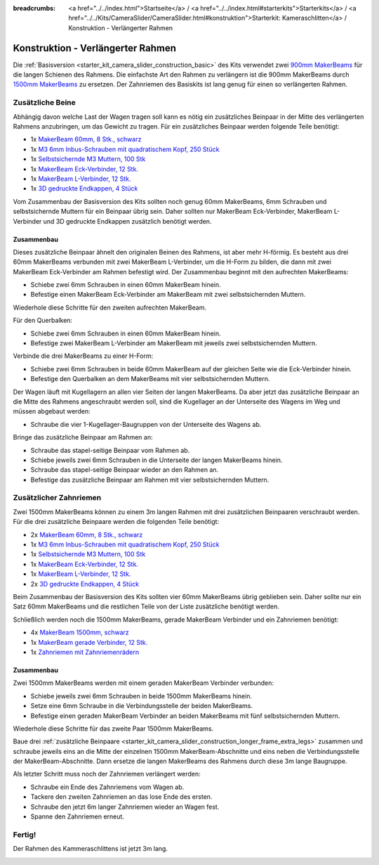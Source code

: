 
:breadcrumbs: <a href="../../index.html">Startseite</a> / <a href="../../index.html#starterkits">Starterkits</a> / <a href="../../Kits/CameraSlider/CameraSlider.html#konstruktion">Starterkit: Kameraschlitten</a> / Konstruktion - Verlängerter Rahmen

.. _starter_kit_camera_slider_construction_longer_frame:

Konstruktion - Verlängerter Rahmen
==================================

Die :ref:`Basisversion <starter_kit_camera_slider_construction_basic>` des Kits
verwendet zwei `900mm MakerBeams
<https://www.tinkerforge.com/de/shop/makerbeam/beams/makerbeam-900mm-1-piece-black.html>`__
für die langen Schienen des Rahmens. Die einfachste Art den Rahmen zu verlängern
ist die 900mm MakerBeams durch `1500mm MakerBeams
<https://www.tinkerforge.com/de/shop/makerbeam/beams/makerbeam-1500mm-1-piece-black.html>`__
zu ersetzen. Der Zahnriemen des Basiskits ist lang genug für einen so
verlängerten Rahmen.

.. _starter_kit_camera_slider_construction_longer_frame_extra_legs:

Zusätzliche Beine
-----------------

Abhängig davon welche Last der Wagen tragen soll kann es nötig ein zusätzliches
Beinpaar in der Mitte des verlängerten Rahmens anzubringen, um das Gewicht zu
tragen. Für ein zusätzliches Beinpaar werden folgende Teile benötigt:

* 1x `MakerBeam 60mm, 8 Stk., schwarz <https://www.tinkerforge.com/de/shop/makerbeam/beams/makerbeam-60mm-8pcs-black.html>`__
* 1x `M3 6mm Inbus-Schrauben mit quadratischem Kopf, 250 Stück <https://www.tinkerforge.com/de/shop/makerbeam/nuts-bolts/250-m3-square-headed-bolts-with-hex-hole-6mm.html>`__
* 1x `Selbstsichernde M3 Muttern, 100 Stk <https://www.tinkerforge.com/de/shop/makerbeam/nuts-bolts/100-m3-self-locking-nuts.html>`__
* 1x `MakerBeam Eck-Verbinder, 12 Stk. <https://www.tinkerforge.com/de/shop/makerbeam/brackets/makerbeam-corner-brackets-12pcs.html>`__
* 1x `MakerBeam L-Verbinder, 12 Stk. <https://www.tinkerforge.com/de/shop/makerbeam/brackets/makerbeam-l-brackets-12pcs.html>`__
* 1x `3D gedruckte Endkappen, 4 Stück <https://www.tinkerforge.com/de/shop/makerbeam/accessories/3d-printed-end-caps.html>`__

Vom Zusammenbau der Basisversion des Kits sollten noch genug 60mm MakerBeams,
6mm Schrauben und selbstsichernde Muttern für ein Beinpaar übrig sein. Daher
sollten nur MakerBeam Eck-Verbinder, MakerBeam L-Verbinder und 3D gedruckte
Endkappen zusätzlich benötigt werden.

Zusammenbau
^^^^^^^^^^^

Dieses zusätzliche Beinpaar ähnelt den originalen Beinen des Rahmens, ist aber
mehr H-förmig. Es besteht aus drei 60mm MakerBeams verbunden mit zwei MakerBeam
L-Verbinder, um die H-Form zu bilden, die dann mit zwei MakerBeam Eck-Verbinder
am Rahmen befestigt wird. Der Zusammenbau beginnt mit den aufrechten MakerBeams:

* Schiebe zwei 6mm Schrauben in einen 60mm MakerBeam hinein.
* Befestige einen MakerBeam Eck-Verbinder am MakerBeam mit zwei
  selbstsichernden Muttern.

Wiederhole diese Schritte für den zweiten aufrechten MakerBeam.

.. image:: /Images/Kits/kit_camera_slider_longer_frame_step1_350.jpg
   :scale: 100 %
   :alt: MakerBeam mit Eck-Verbinder
   :align: center
   :target: ../../_images/Kits/kit_camera_slider_longer_frame_step1_1500.jpg

Für den Querbalken:

* Schiebe zwei 6mm Schrauben in einen 60mm MakerBeam hinein.
* Befestige zwei MakerBeam L-Verbinder am MakerBeam mit jeweils zwei
  selbstsichernden Muttern.

.. image:: /Images/Kits/kit_camera_slider_longer_frame_step2_350.jpg
   :scale: 100 %
   :alt: MakerBeam mit zwei L-Verbindern
   :align: center
   :target: ../../_images/Kits/kit_camera_slider_longer_frame_step2_1500.jpg

Verbinde die drei MakerBeams zu einer H-Form:

* Schiebe zwei 6mm Schrauben in beide 60mm MakerBeam auf der gleichen Seite wie
  die Eck-Verbinder hinein.
* Befestige den Querbalken an dem MakerBeams mit vier selbstsichernden Muttern.

.. image:: /Images/Kits/kit_camera_slider_longer_frame_step3_350.jpg
   :scale: 100 %
   :alt: Fertiges zusätzliches Beinpaar
   :align: center
   :target: ../../_images/Kits/kit_camera_slider_longer_frame_step3_1500.jpg

Der Wagen läuft mit Kugellagern an allen vier Seiten der langen MakerBeams. Da
aber jetzt das zusätzliche Beinpaar an die Mitte des Rahmens angeschraubt
werden soll, sind die Kugellager an der Unterseite des Wagens im Weg und müssen
abgebaut werden:

* Schraube die vier 1-Kugellager-Baugruppen von der Unterseite des Wagens ab.

.. image:: /Images/Kits/kit_camera_slider_step21_350.jpg
   :scale: 100 %
   :alt: Abgeschraubte 1-Kugellager-Baugruppe
   :align: center
   :target: ../../_images/Kits/kit_camera_slider_step21_1500.jpg

Bringe das zusätzliche Beinpaar am Rahmen an:

* Schraube das stapel-seitige Beinpaar vom Rahmen ab.
* Schiebe jeweils zwei 6mm Schrauben in die Unterseite der langen MakerBeams
  hinein.
* Schraube das stapel-seitige Beinpaar wieder an den Rahmen an.
* Befestige das zusätzliche Beinpaar am Rahmen mit vier selbstsichernden
  Muttern.

.. image:: /Images/Kits/kit_camera_slider_longer_frame_step4_350.jpg
   :scale: 100 %
   :alt: Untrseite der langen MakerBeams mit zusätzlichem Beinpaar
   :align: center
   :target: ../../_images/Kits/kit_camera_slider_longer_frame_step4_1500.jpg

Zusätzlicher Zahnriemen
-----------------------

Zwei 1500mm MakerBeams können zu einem 3m langen Rahmen mit drei zusätzlichen
Beinpaaren verschraubt werden. Für die drei zusätzliche Beinpaare werden die
folgenden Teile benötigt:

* 2x `MakerBeam 60mm, 8 Stk., schwarz <https://www.tinkerforge.com/de/shop/makerbeam/beams/makerbeam-60mm-8pcs-black.html>`__
* 1x `M3 6mm Inbus-Schrauben mit quadratischem Kopf, 250 Stück <https://www.tinkerforge.com/de/shop/makerbeam/nuts-bolts/250-m3-square-headed-bolts-with-hex-hole-6mm.html>`__
* 1x `Selbstsichernde M3 Muttern, 100 Stk <https://www.tinkerforge.com/de/shop/makerbeam/nuts-bolts/100-m3-self-locking-nuts.html>`__
* 1x `MakerBeam Eck-Verbinder, 12 Stk. <https://www.tinkerforge.com/de/shop/makerbeam/brackets/makerbeam-corner-brackets-12pcs.html>`__
* 1x `MakerBeam L-Verbinder, 12 Stk. <https://www.tinkerforge.com/de/shop/makerbeam/brackets/makerbeam-l-brackets-12pcs.html>`__
* 2x `3D gedruckte Endkappen, 4 Stück <https://www.tinkerforge.com/de/shop/makerbeam/accessories/3d-printed-end-caps.html>`__

Beim Zusammenbau der Basisversion des Kits sollten vier 60mm MakerBeams übrig
geblieben sein. Daher sollte nur ein Satz 60mm MakerBeams und die restlichen
Teile von der Liste zusätzliche benötigt werden.

Schließlich werden noch die 1500mm MakerBeams, gerade MakerBeam Verbinder und
ein Zahnriemen benötigt:

* 4x `MakerBeam 1500mm, schwarz <https://www.tinkerforge.com/de/shop/makerbeam/beams/makerbeam-1500mm-1-piece-black.html>`__
* 1x `MakerBeam gerade Verbinder, 12 Stk. <https://www.tinkerforge.com/de/shop/makerbeam/brackets/makerbeam-straight-brackets-12pcs.html>`__
* 1x `Zahnriemen mit Zahnriemenrädern <https://www.tinkerforge.com/de/shop/accessories/mounting/timing-belt-with-pulleys.html>`__

Zusammenbau
^^^^^^^^^^^

Zwei 1500mm MakerBeams werden mit einem geraden MakerBeam Verbinder verbunden:

* Schiebe jeweils zwei 6mm Schrauben in beide 1500mm MakerBeams hinein.
* Setze eine 6mm Schraube in die Verbindungsstelle der beiden MakerBeams.
* Befestige einen geraden MakerBeam Verbinder an beiden MakerBeams mit fünf
  selbstsichernden Muttern.

Wiederhole diese Schritte für das zweite Paar 1500mm MakerBeams.

.. image:: /Images/Kits/kit_camera_slider_longer_frame_step5_350.jpg
   :scale: 100 %
   :alt: Zwei MakerBeamsmit einem geraden Verbinder
   :align: center
   :target: ../../_images/Kits/kit_camera_slider_longer_frame_step5_1500.jpg

Baue drei :ref:`zusätzliche Beinpaare
<starter_kit_camera_slider_construction_longer_frame_extra_legs>` zusammen und
schraube jeweils eins an die Mitte der einzelnen 1500mm MakerBeam-Abschnitte
und eins neben die Verbindungsstelle der MakerBeam-Abschnitte. Dann ersetze
die langen MakerBeams des Rahmens durch diese 3m lange Baugruppe.

Als letzter Schritt muss noch der Zahnriemen verlängert werden:

* Schraube ein Ende des Zahnriemens vom Wagen ab.
* Tackere den zweiten Zahnriemen an das lose Ende des ersten.
* Schraube den jetzt 6m langer Zahnriemen wieder an Wagen fest.
* Spanne den Zahnriemen erneut.

.. image:: /Images/Kits/kit_camera_slider_longer_frame_step6_350.jpg
   :scale: 100 %
   :alt: Zwei Zahnriemen zusammengetackert
   :align: center
   :target: ../../_images/Kits/kit_camera_slider_longer_frame_step6_1500.jpg

Fertig!
-------

Der Rahmen des Kammeraschlittens ist jetzt 3m lang.

.. image:: /Images/Kits/kit_camera_slider_longer_frame_complete1_600.jpg
   :scale: 100 %
   :alt: Fertiger 3m langer Rahmen
   :align: center
   :target: ../../_images/Kits/kit_camera_slider_longer_frame_complete1_1500.jpg
